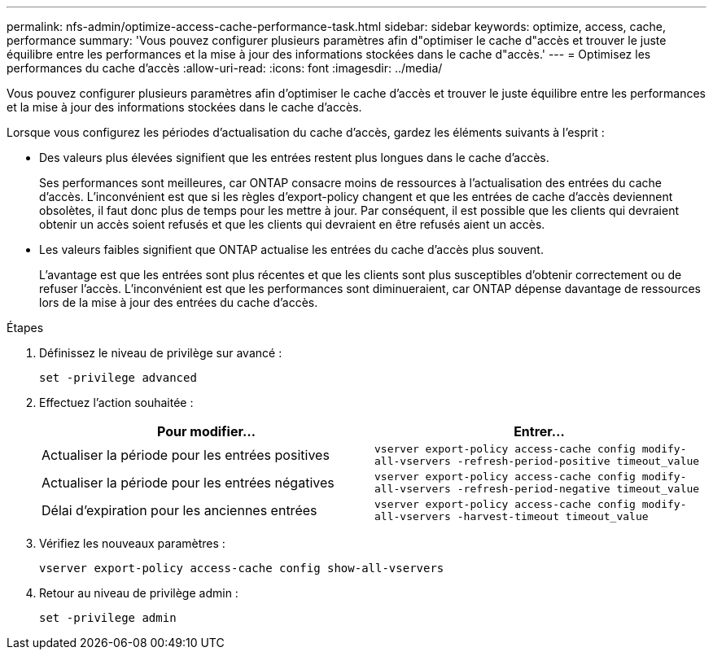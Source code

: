 ---
permalink: nfs-admin/optimize-access-cache-performance-task.html 
sidebar: sidebar 
keywords: optimize, access, cache, performance 
summary: 'Vous pouvez configurer plusieurs paramètres afin d"optimiser le cache d"accès et trouver le juste équilibre entre les performances et la mise à jour des informations stockées dans le cache d"accès.' 
---
= Optimisez les performances du cache d'accès
:allow-uri-read: 
:icons: font
:imagesdir: ../media/


[role="lead"]
Vous pouvez configurer plusieurs paramètres afin d'optimiser le cache d'accès et trouver le juste équilibre entre les performances et la mise à jour des informations stockées dans le cache d'accès.

Lorsque vous configurez les périodes d'actualisation du cache d'accès, gardez les éléments suivants à l'esprit :

* Des valeurs plus élevées signifient que les entrées restent plus longues dans le cache d'accès.
+
Ses performances sont meilleures, car ONTAP consacre moins de ressources à l'actualisation des entrées du cache d'accès. L'inconvénient est que si les règles d'export-policy changent et que les entrées de cache d'accès deviennent obsolètes, il faut donc plus de temps pour les mettre à jour. Par conséquent, il est possible que les clients qui devraient obtenir un accès soient refusés et que les clients qui devraient en être refusés aient un accès.

* Les valeurs faibles signifient que ONTAP actualise les entrées du cache d'accès plus souvent.
+
L'avantage est que les entrées sont plus récentes et que les clients sont plus susceptibles d'obtenir correctement ou de refuser l'accès. L'inconvénient est que les performances sont diminueraient, car ONTAP dépense davantage de ressources lors de la mise à jour des entrées du cache d'accès.



.Étapes
. Définissez le niveau de privilège sur avancé :
+
`set -privilege advanced`

. Effectuez l'action souhaitée :
+
[cols="2*"]
|===
| Pour modifier... | Entrer... 


 a| 
Actualiser la période pour les entrées positives
 a| 
`vserver export-policy access-cache config modify-all-vservers -refresh-period-positive timeout_value`



 a| 
Actualiser la période pour les entrées négatives
 a| 
`vserver export-policy access-cache config modify-all-vservers -refresh-period-negative timeout_value`



 a| 
Délai d'expiration pour les anciennes entrées
 a| 
`vserver export-policy access-cache config modify-all-vservers -harvest-timeout timeout_value`

|===
. Vérifiez les nouveaux paramètres :
+
`vserver export-policy access-cache config show-all-vservers`

. Retour au niveau de privilège admin :
+
`set -privilege admin`


